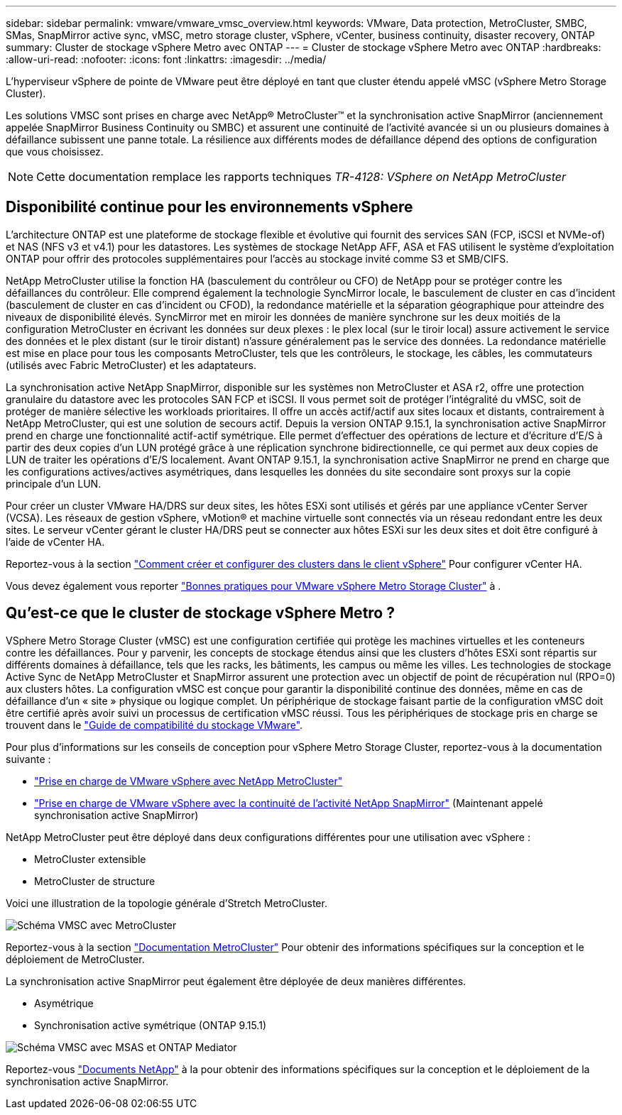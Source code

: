 ---
sidebar: sidebar 
permalink: vmware/vmware_vmsc_overview.html 
keywords: VMware, Data protection, MetroCluster, SMBC, SMas, SnapMirror active sync, vMSC, metro storage cluster, vSphere, vCenter, business continuity, disaster recovery, ONTAP 
summary: Cluster de stockage vSphere Metro avec ONTAP 
---
= Cluster de stockage vSphere Metro avec ONTAP
:hardbreaks:
:allow-uri-read: 
:nofooter: 
:icons: font
:linkattrs: 
:imagesdir: ../media/


[role="lead"]
L'hyperviseur vSphere de pointe de VMware peut être déployé en tant que cluster étendu appelé vMSC (vSphere Metro Storage Cluster).

Les solutions VMSC sont prises en charge avec NetApp® MetroCluster™ et la synchronisation active SnapMirror (anciennement appelée SnapMirror Business Continuity ou SMBC) et assurent une continuité de l'activité avancée si un ou plusieurs domaines à défaillance subissent une panne totale. La résilience aux différents modes de défaillance dépend des options de configuration que vous choisissez.


NOTE: Cette documentation remplace les rapports techniques _TR-4128: VSphere on NetApp MetroCluster_



== Disponibilité continue pour les environnements vSphere

L'architecture ONTAP est une plateforme de stockage flexible et évolutive qui fournit des services SAN (FCP, iSCSI et NVMe-of) et NAS (NFS v3 et v4.1) pour les datastores. Les systèmes de stockage NetApp AFF, ASA et FAS utilisent le système d'exploitation ONTAP pour offrir des protocoles supplémentaires pour l'accès au stockage invité comme S3 et SMB/CIFS.

NetApp MetroCluster utilise la fonction HA (basculement du contrôleur ou CFO) de NetApp pour se protéger contre les défaillances du contrôleur. Elle comprend également la technologie SyncMirror locale, le basculement de cluster en cas d'incident (basculement de cluster en cas d'incident ou CFOD), la redondance matérielle et la séparation géographique pour atteindre des niveaux de disponibilité élevés. SyncMirror met en miroir les données de manière synchrone sur les deux moitiés de la configuration MetroCluster en écrivant les données sur deux plexes : le plex local (sur le tiroir local) assure activement le service des données et le plex distant (sur le tiroir distant) n'assure généralement pas le service des données. La redondance matérielle est mise en place pour tous les composants MetroCluster, tels que les contrôleurs, le stockage, les câbles, les commutateurs (utilisés avec Fabric MetroCluster) et les adaptateurs.

La synchronisation active NetApp SnapMirror, disponible sur les systèmes non MetroCluster et ASA r2, offre une protection granulaire du datastore avec les protocoles SAN FCP et iSCSI. Il vous permet soit de protéger l'intégralité du vMSC, soit de protéger de manière sélective les workloads prioritaires. Il offre un accès actif/actif aux sites locaux et distants, contrairement à NetApp MetroCluster, qui est une solution de secours actif. Depuis la version ONTAP 9.15.1, la synchronisation active SnapMirror prend en charge une fonctionnalité actif-actif symétrique. Elle permet d'effectuer des opérations de lecture et d'écriture d'E/S à partir des deux copies d'un LUN protégé grâce à une réplication synchrone bidirectionnelle, ce qui permet aux deux copies de LUN de traiter les opérations d'E/S localement. Avant ONTAP 9.15.1, la synchronisation active SnapMirror ne prend en charge que les configurations actives/actives asymétriques, dans lesquelles les données du site secondaire sont proxys sur la copie principale d'un LUN.

Pour créer un cluster VMware HA/DRS sur deux sites, les hôtes ESXi sont utilisés et gérés par une appliance vCenter Server (VCSA). Les réseaux de gestion vSphere, vMotion® et machine virtuelle sont connectés via un réseau redondant entre les deux sites. Le serveur vCenter gérant le cluster HA/DRS peut se connecter aux hôtes ESXi sur les deux sites et doit être configuré à l'aide de vCenter HA.

Reportez-vous à la section https://docs.vmware.com/en/VMware-vSphere/8.0/vsphere-vcenter-esxi-management/GUID-F7818000-26E3-4E2A-93D2-FCDCE7114508.html["Comment créer et configurer des clusters dans le client vSphere"] Pour configurer vCenter HA.

Vous devez également vous reporter https://www.vmware.com/docs/vmw-vmware-vsphere-metro-storage-cluster-recommended-practices["Bonnes pratiques pour VMware vSphere Metro Storage Cluster"] à .



== Qu'est-ce que le cluster de stockage vSphere Metro ?

VSphere Metro Storage Cluster (vMSC) est une configuration certifiée qui protège les machines virtuelles et les conteneurs contre les défaillances. Pour y parvenir, les concepts de stockage étendus ainsi que les clusters d'hôtes ESXi sont répartis sur différents domaines à défaillance, tels que les racks, les bâtiments, les campus ou même les villes. Les technologies de stockage Active Sync de NetApp MetroCluster et SnapMirror assurent une protection avec un objectif de point de récupération nul (RPO=0) aux clusters hôtes. La configuration vMSC est conçue pour garantir la disponibilité continue des données, même en cas de défaillance d'un « site » physique ou logique complet. Un périphérique de stockage faisant partie de la configuration vMSC doit être certifié après avoir suivi un processus de certification vMSC réussi. Tous les périphériques de stockage pris en charge se trouvent dans le https://www.vmware.com/resources/compatibility/search.php["Guide de compatibilité du stockage VMware"].

Pour plus d'informations sur les conseils de conception pour vSphere Metro Storage Cluster, reportez-vous à la documentation suivante :

* https://kb.vmware.com/s/article/2031038["Prise en charge de VMware vSphere avec NetApp MetroCluster"]
* https://kb.vmware.com/s/article/83370["Prise en charge de VMware vSphere avec la continuité de l'activité NetApp SnapMirror"] (Maintenant appelé synchronisation active SnapMirror)


NetApp MetroCluster peut être déployé dans deux configurations différentes pour une utilisation avec vSphere :

* MetroCluster extensible
* MetroCluster de structure


Voici une illustration de la topologie générale d'Stretch MetroCluster.

image::../media/vmsc_mcc_overview.png[Schéma VMSC avec MetroCluster]

Reportez-vous à la section https://www.netapp.com/support-and-training/documentation/metrocluster/["Documentation MetroCluster"] Pour obtenir des informations spécifiques sur la conception et le déploiement de MetroCluster.

La synchronisation active SnapMirror peut également être déployée de deux manières différentes.

* Asymétrique
* Synchronisation active symétrique (ONTAP 9.15.1)


image::../media/vmsc_smas_mediator.png[Schéma VMSC avec MSAS et ONTAP Mediator]

Reportez-vous https://docs.netapp.com/us-en/ontap/smbc/index.html["Documents NetApp"] à la pour obtenir des informations spécifiques sur la conception et le déploiement de la synchronisation active SnapMirror.
